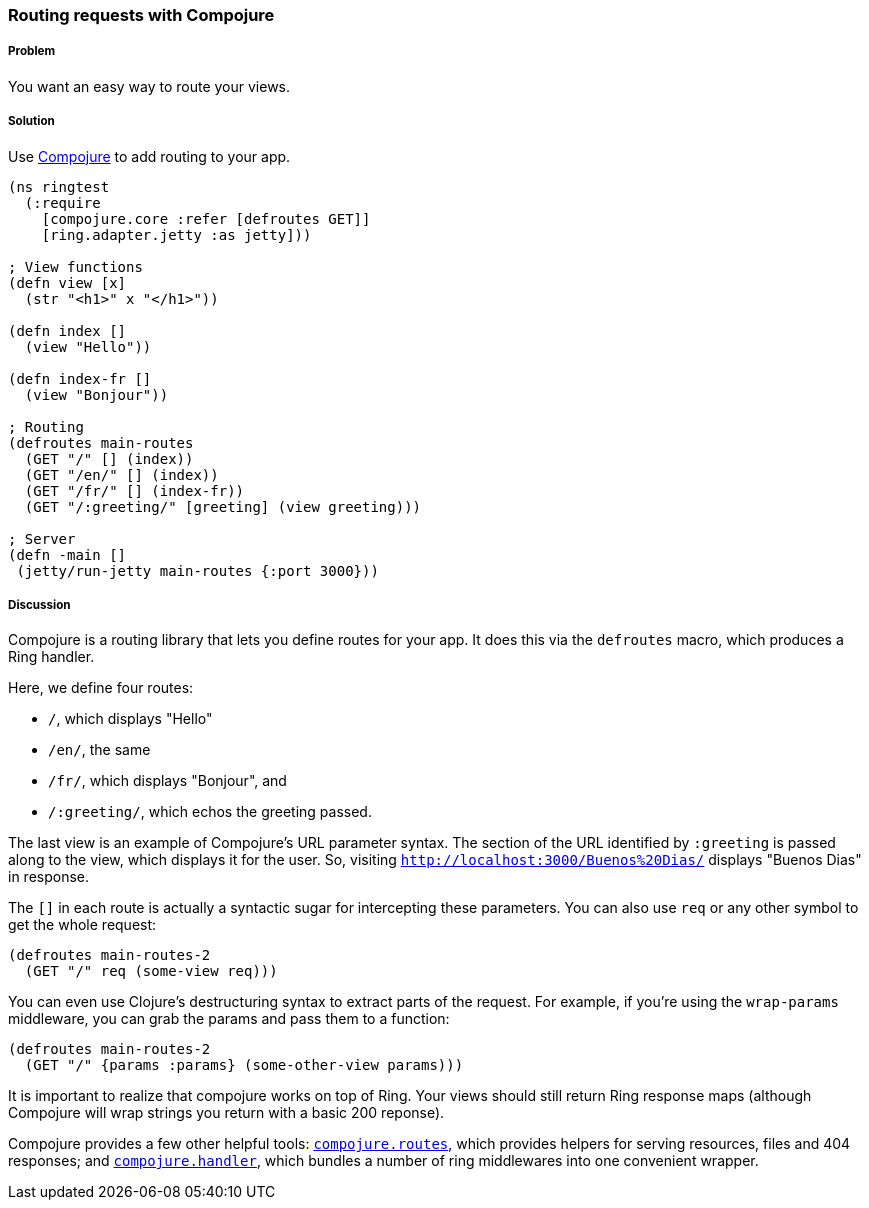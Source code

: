 [[sec_webapps_compojure_compojure]]

////
:Author: Adam Bard
:Email: adam@adambard.com
////

=== Routing requests with Compojure

===== Problem

You want an easy way to route your views.

===== Solution

Use https://github.com/weavejester/compojure[Compojure] to add routing to your app.

[source, clojure]
----
(ns ringtest
  (:require
    [compojure.core :refer [defroutes GET]]
    [ring.adapter.jetty :as jetty]))

; View functions
(defn view [x]
  (str "<h1>" x "</h1>"))

(defn index []
  (view "Hello"))

(defn index-fr []
  (view "Bonjour"))

; Routing
(defroutes main-routes
  (GET "/" [] (index))
  (GET "/en/" [] (index))
  (GET "/fr/" [] (index-fr))
  (GET "/:greeting/" [greeting] (view greeting)))

; Server
(defn -main []
 (jetty/run-jetty main-routes {:port 3000}))
----

===== Discussion

Compojure is a routing library that lets you define routes for your app.
It does this via the `defroutes` macro, which produces a Ring handler.

Here, we define four routes:

* `/`, which displays "Hello"
* `/en/`, the same
* `/fr/`, which displays "Bonjour", and
* `/:greeting/`, which echos the greeting passed.

The last view is an example of Compojure's URL parameter syntax. The section
of the URL identified by `:greeting` is passed along to the view, which displays
it for the user. So, visiting `http://localhost:3000/Buenos%20Dias/` displays
"Buenos Dias" in response.

The `[]` in each route is actually a syntactic sugar for intercepting these
parameters. You can also use `req` or any other symbol to get the whole request:

[source, clojure]
----
(defroutes main-routes-2
  (GET "/" req (some-view req)))
----

You can even use Clojure's destructuring syntax to extract parts of the request.
For example, if you're using the `wrap-params` middleware, you can grab the params
and pass them to a function:

[source, clojure]
----
(defroutes main-routes-2
  (GET "/" {params :params} (some-other-view params)))
----

It is important to realize that compojure works on top of Ring. Your views
should still return Ring response maps (although Compojure will wrap strings
you return with a basic 200 reponse).

Compojure provides a few other helpful tools:
http://weavejester.github.io/compojure/compojure.route.html[`compojure.routes`],
which provides helpers for serving resources, files and 404 responses; and
http://weavejester.github.io/compojure/compojure.handler.html[`compojure.handler`],
which bundles a number of ring middlewares into one convenient wrapper.
